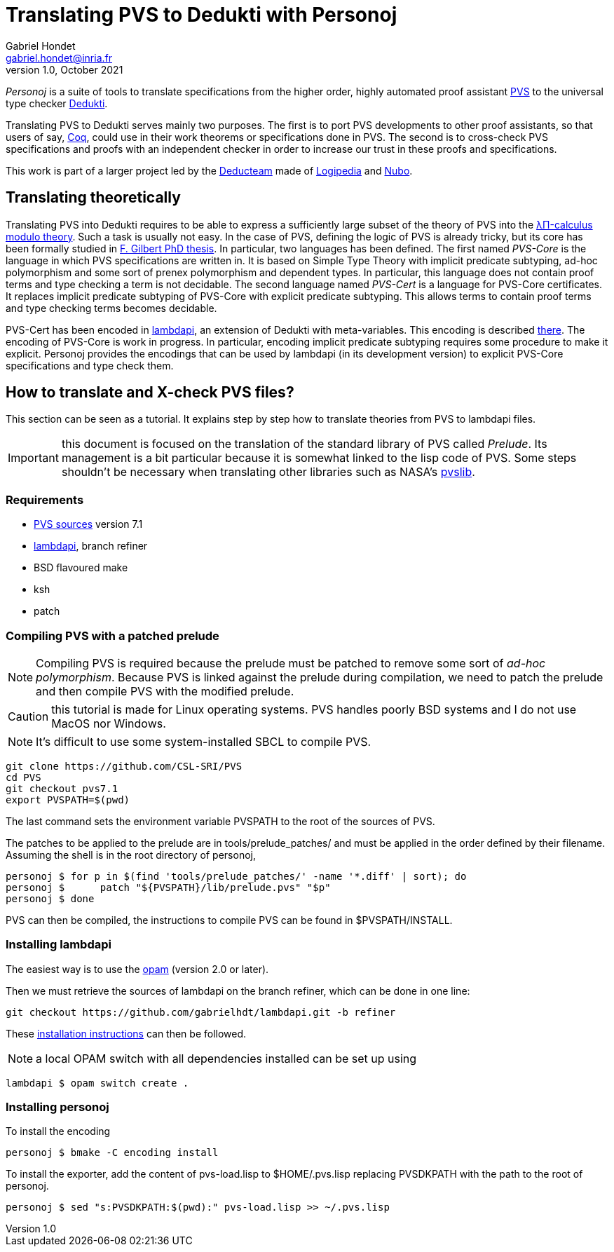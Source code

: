 // vim: set syntax=asciidoc textwidth=70:
= Translating PVS to Dedukti with Personoj =
Gabriel Hondet <gabriel.hondet@inria.fr>
v1.0, October 2021

_Personoj_ is a suite of tools to translate specifications from
the higher order, highly automated proof assistant
link:http://pvs.csl.sri.com[PVS] to the universal type checker
link:https://deducteam.github.io[Dedukti].

Translating PVS to Dedukti serves mainly two purposes. The first is to
port PVS developments to other proof assistants, so that users of say,
link:https://coq.inria.fr[Coq], could use in their work theorems or
specifications done in PVS. The second is to cross-check PVS
specifications and proofs with an independent checker in order to
increase our trust in these proofs and specifications.

This work is part of a larger project led by the
link:https://deducteam.gitlabpages.inria.fr[Deducteam] made of
link:http://www.lsv.fr/~dowek/Publi/logipedia.pdf[Logipedia] and
link:https://github.com/Deducteam/nubo[Nubo].

== Translating theoretically ==

Translating PVS into Dedukti requires to be able to express a
sufficiently large subset of the theory of PVS into the 
link:http://www.lsv.fr/~dowek/Publi/expressing.pdf[λΠ-calculus modulo
theory]. Such a task is usually not easy. In the case of PVS,
defining the logic of PVS is already tricky, but its core has been
formally studied in
link:https://tel.archives-ouvertes.fr/hal-01673518[F. Gilbert PhD
thesis]. In particular, two languages has been defined. The first
named _PVS-Core_ is the language in which PVS specifications are
written in. It is based on Simple Type Theory with implicit predicate
subtyping, ad-hoc polymorphism and some sort of prenex polymorphism
and dependent types.  In particular, this language does not contain
proof terms and type checking a term is not decidable. The second
language named _PVS-Cert_ is a language for PVS-Core certificates. It
replaces implicit predicate subtyping of PVS-Core with explicit
predicate subtyping. This allows terms to contain proof terms and type
checking terms becomes decidable.

PVS-Cert has been encoded in
link:https://github.com/Deducteam/lambdpi[lambdapi], an extension of
Dedukti with meta-variables. This encoding is described
link:https://arxiv.org/abs/2010.16115[there].
The encoding of PVS-Core is work in progress. In particular, encoding
implicit predicate subtyping requires some procedure to make it
explicit. Personoj provides the encodings that can be used by lambdapi
(in its development version) to explicit PVS-Core specifications and
type check them.

== How to translate and X-check PVS files? ==

This section can be seen as a tutorial. It explains step by step how
to translate theories from PVS to lambdapi files.

IMPORTANT: this document is focused on the translation of the standard
library of PVS called _Prelude_. Its management is a bit particular
because it is somewhat linked to the lisp code of PVS. Some steps
shouldn't be necessary when translating other libraries such as NASA's
link:https://github.com/nasa/pvslib[pvslib].

=== Requirements ===

* link:https://github.com/CSL-SRI/PVS[PVS sources] version 7.1
* link:https://github.com/gabrielhdt/lambdapi[lambdapi], branch
  +refiner+
* BSD flavoured +make+
* ksh
* patch

=== Compiling PVS with a patched prelude ===

NOTE: Compiling PVS is required because the prelude must be patched to
remove some sort of _ad-hoc polymorphism_. Because PVS is linked
against the prelude during compilation, we need to patch the prelude
and then compile PVS with the modified prelude.

CAUTION: this tutorial is made for Linux operating systems. PVS
handles poorly BSD systems and I do not use MacOS nor Windows.

NOTE: It's difficult to use some system-installed SBCL to compile PVS.

[source,sh]
git clone https://github.com/CSL-SRI/PVS
cd PVS
git checkout pvs7.1
export PVSPATH=$(pwd)

The last command sets the environment variable +PVSPATH+ to the root
of the sources of PVS.

The patches to be applied to the prelude are in
+tools/prelude_patches/+ and must be applied in the
order defined by their filename. Assuming the shell is in the root
directory of personoj,
[source,sh]
personoj $ for p in $(find 'tools/prelude_patches/' -name '*.diff' | sort); do
personoj $	patch "${PVSPATH}/lib/prelude.pvs" "$p"
personoj $ done

PVS can then be compiled, the instructions to compile PVS can be found
in +$PVSPATH/INSTALL+.

=== Installing lambdapi ===

The easiest way is to use the link:https://opam.ocaml.org[opam]
(version 2.0 or later).

Then we must retrieve the sources of lambdapi on the branch +refiner+,
which can be done in one line:
[source,sh]
git checkout https://github.com/gabrielhdt/lambdapi.git -b refiner

These
link:https://github.com/Deducteam/lambdapi#compilation-from-the-sources[installation
instructions] can then be followed.

NOTE: a local OPAM switch with all dependencies installed can be set
up using
[source,sh]
lambdapi $ opam switch create .

=== Installing personoj ===

To install the encoding
[source,sh]
personoj $ bmake -C encoding install

To install the exporter, add the content of +pvs-load.lisp+ to
+$HOME/.pvs.lisp+ replacing +PVSDKPATH+ with the path to the root of
personoj.
[source,sh]
personoj $ sed "s:PVSDKPATH:$(pwd):" pvs-load.lisp >> ~/.pvs.lisp
